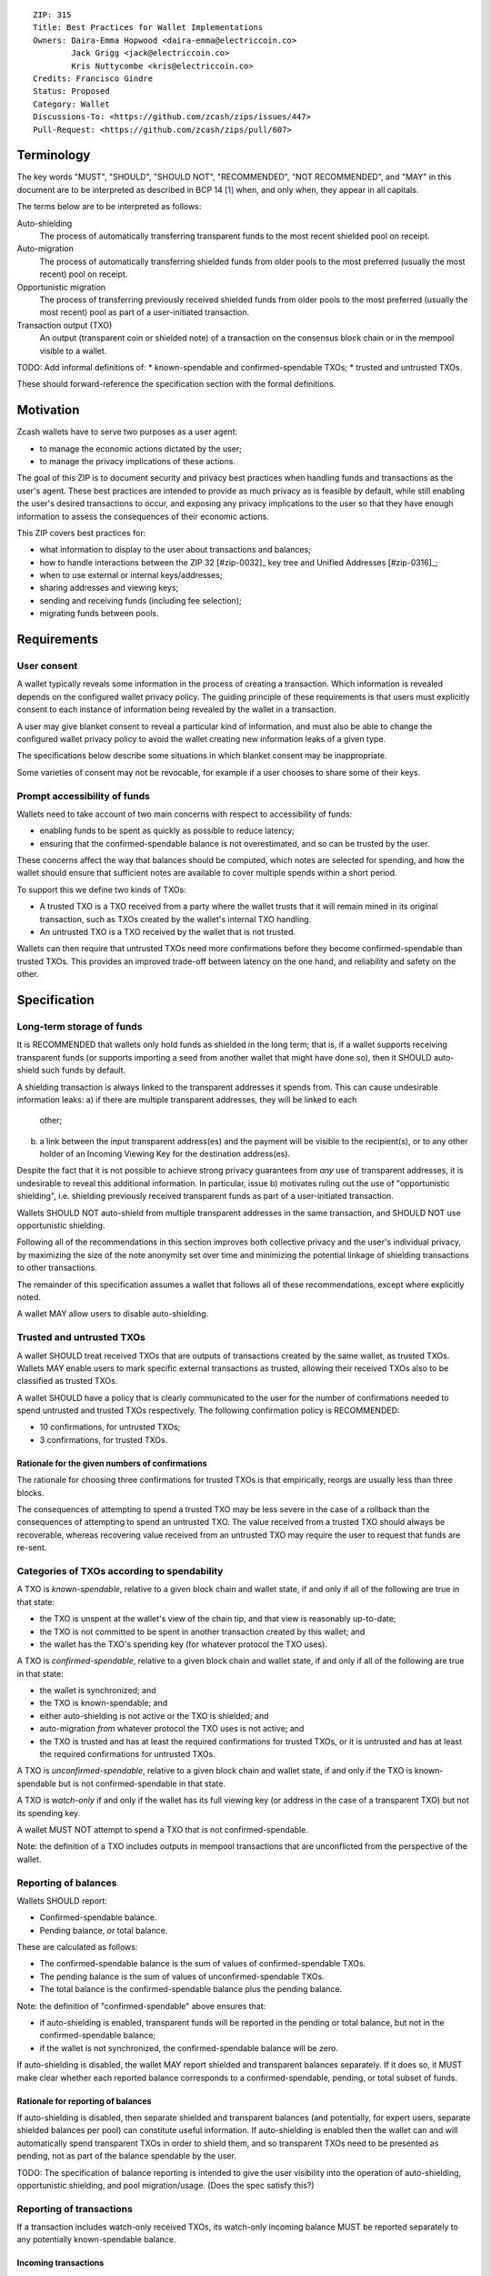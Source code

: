 ::

  ZIP: 315
  Title: Best Practices for Wallet Implementations
  Owners: Daira-Emma Hopwood <daira-emma@electriccoin.co>
          Jack Grigg <jack@electriccoin.co>
          Kris Nuttycombe <kris@electriccoin.co>
  Credits: Francisco Gindre
  Status: Proposed
  Category: Wallet
  Discussions-To: <https://github.com/zcash/zips/issues/447>
  Pull-Request: <https://github.com/zcash/zips/pull/607>


Terminology
===========

The key words "MUST", "SHOULD", "SHOULD NOT", "RECOMMENDED", "NOT RECOMMENDED",
and "MAY" in this document are to be interpreted as described in BCP 14 [#BCP14]_
when, and only when, they appear in all capitals.

The terms below are to be interpreted as follows:

Auto-shielding
    The process of automatically transferring transparent funds to the most recent
    shielded pool on receipt.

Auto-migration
    The process of automatically transferring shielded funds from older pools to the
    most preferred (usually the most recent) pool on receipt.

Opportunistic migration
    The process of transferring previously received shielded funds from older pools
    to the most preferred (usually the most recent) pool as part of a user-initiated
    transaction.

Transaction output (TXO)
    An output (transparent coin or shielded note) of a transaction on the consensus
    block chain or in the mempool visible to a wallet.

TODO: Add informal definitions of:
* known-spendable and confirmed-spendable TXOs;
* trusted and untrusted TXOs.

These should forward-reference the specification section with the formal definitions.


Motivation
==========

Zcash wallets have to serve two purposes as a user agent:

* to manage the economic actions dictated by the user;
* to manage the privacy implications of these actions.

The goal of this ZIP is to document security and privacy best practices when handling
funds and transactions as the user's agent. These best practices are intended to
provide as much privacy as is feasible by default, while still enabling the user's
desired transactions to occur, and exposing any privacy implications to the user so
that they have enough information to assess the consequences of their economic actions.

This ZIP covers best practices for:

* what information to display to the user about transactions and balances;
* how to handle interactions between the ZIP 32 [#zip-0032]_ key tree and Unified Addresses [#zip-0316]_;
* when to use external or internal keys/addresses;
* sharing addresses and viewing keys;
* sending and receiving funds (including fee selection);
* migrating funds between pools.


Requirements
============

User consent
------------

A wallet typically reveals some information in the process of creating a transaction.
Which information is revealed depends on the configured wallet privacy policy.
The guiding principle of these requirements is that users must explicitly consent
to each instance of information being revealed by the wallet in a transaction.

A user may give blanket consent to reveal a particular kind of information, and
must also be able to change the configured wallet privacy policy to avoid the
wallet creating new information leaks of a given type.

The specifications below describe some situations in which blanket consent may be
inappropriate.

Some varieties of consent may not be revocable, for example if a user chooses to
share some of their keys.


Prompt accessibility of funds
-----------------------------

Wallets need to take account of two main concerns with respect to
accessibility of funds:

* enabling funds to be spent as quickly as possible to reduce latency;
* ensuring that the confirmed-spendable balance is not overestimated,
  and so can be trusted by the user.

These concerns affect the way that balances should be computed, which
notes are selected for spending, and how the wallet should ensure that
sufficient notes are available to cover multiple spends within a short
period.

To support this we define two kinds of TXOs:

* A trusted TXO is a TXO received from a party where the wallet trusts that
  it will remain mined in its original transaction, such as TXOs created by
  the wallet's internal TXO handling.
* An untrusted TXO is a TXO received by the wallet that is not trusted.

Wallets can then require that untrusted TXOs need more confirmations before
they become confirmed-spendable than trusted TXOs. This provides an improved
trade-off between latency on the one hand, and reliability and safety on the
other.


Specification
=============

Long-term storage of funds
--------------------------

It is RECOMMENDED that wallets only hold funds as shielded in the long term;
that is, if a wallet supports receiving transparent funds (or supports
importing a seed from another wallet that might have done so), then it SHOULD
auto-shield such funds by default.

A shielding transaction is always linked to the transparent addresses it
spends from. This can cause undesirable information leaks:
a) if there are multiple transparent addresses, they will be linked to each
   other;
b) a link between the input transparent address(es) and the payment will be
   visible to the recipient(s), or to any other holder of an Incoming Viewing
   Key for the destination address(es).

Despite the fact that it is not possible to achieve strong privacy guarantees
from *any* use of transparent addresses, it is undesirable to reveal this
additional information. In particular, issue b) motivates ruling out the use
of "opportunistic shielding", i.e. shielding previously received transparent
funds as part of a user-initiated transaction.

Wallets SHOULD NOT auto-shield from multiple transparent addresses in the
same transaction, and SHOULD NOT use opportunistic shielding.

Following all of the recommendations in this section improves both collective
privacy and the user's individual privacy, by maximizing the size of the note
anonymity set over time and minimizing the potential linkage of shielding
transactions to other transactions.

The remainder of this specification assumes a wallet that follows all of these
recommendations, except where explicitly noted.

A wallet MAY allow users to disable auto-shielding.


Trusted and untrusted TXOs
--------------------------

A wallet SHOULD treat received TXOs that are outputs of transactions created
by the same wallet, as trusted TXOs. Wallets MAY enable users to mark specific
external transactions as trusted, allowing their received TXOs also to be
classified as trusted TXOs.

A wallet SHOULD have a policy that is clearly communicated to the user for
the number of confirmations needed to spend untrusted and trusted TXOs
respectively. The following confirmation policy is RECOMMENDED:

* 10 confirmations, for untrusted TXOs;
* 3 confirmations, for trusted TXOs.

Rationale for the given numbers of confirmations
''''''''''''''''''''''''''''''''''''''''''''''''

The rationale for choosing three confirmations for trusted TXOs is that
empirically, reorgs are usually less than three blocks.

The consequences of attempting to spend a trusted TXO may be less severe in the
case of a rollback than the consequences of attempting to spend an untrusted TXO.
The value received from a trusted TXO should always be recoverable, whereas
recovering value received from an untrusted TXO may require the user to request
that funds are re-sent.


Categories of TXOs according to spendability
--------------------------------------------

A TXO is *known-spendable*, relative to a given block chain and wallet state,
if and only if all of the following are true in that state:

* the TXO is unspent at the wallet's view of the chain tip, and that view is
  reasonably up-to-date;
* the TXO is not committed to be spent in another transaction created
  by this wallet; and
* the wallet has the TXO's spending key (for whatever protocol the TXO uses).

A TXO is *confirmed-spendable*, relative to a given block chain and
wallet state, if and only if all of the following are true in that state:

* the wallet is synchronized; and
* the TXO is known-spendable; and
* either auto-shielding is not active or the TXO is shielded; and
* auto-migration *from* whatever protocol the TXO uses is not active; and
* the TXO is trusted and has at least the required confirmations for
  trusted TXOs, or it is untrusted and has at least the required
  confirmations for untrusted TXOs.

A TXO is *unconfirmed-spendable*, relative to a given block chain and
wallet state, if and only if the TXO is known-spendable but is not
confirmed-spendable in that state.

A TXO is *watch-only* if and only if the wallet has its full viewing key
(or address in the case of a transparent TXO) but not its spending key.

A wallet MUST NOT attempt to spend a TXO that is not confirmed-spendable.

Note: the definition of a TXO includes outputs in mempool transactions
that are unconflicted from the perspective of the wallet.


Reporting of balances
---------------------

Wallets SHOULD report:

* Confirmed-spendable balance.
* Pending balance, *or* total balance.

These are calculated as follows:

* The confirmed-spendable balance is the sum of values of
  confirmed-spendable TXOs.
* The pending balance is the sum of values of unconfirmed-spendable TXOs.
* The total balance is the confirmed-spendable balance plus the pending
  balance.

Note: the definition of "confirmed-spendable" above ensures that:

* if auto-shielding is enabled, transparent funds will be reported in
  the pending or total balance, but not in the confirmed-spendable
  balance;
* if the wallet is not synchronized, the confirmed-spendable balance
  will be zero.

If auto-shielding is disabled, the wallet MAY report shielded and
transparent balances separately. If it does so, it MUST make clear
whether each reported balance corresponds to a confirmed-spendable,
pending, or total subset of funds.

Rationale for reporting of balances
'''''''''''''''''''''''''''''''''''

If auto-shielding is disabled, then separate shielded and transparent
balances (and potentially, for expert users, separate shielded balances
per pool) can constitute useful information. If auto-shielding is enabled
then the wallet can and will automatically spend transparent TXOs in
order to shield them, and so transparent TXOs need to be presented as
pending, not as part of the balance spendable by the user.

TODO: The specification of balance reporting is intended to give the user
visibility into the operation of auto-shielding, opportunistic shielding,
and pool migration/usage. (Does the spec satisfy this?)

Reporting of transactions
-------------------------

If a transaction includes watch-only received TXOs, its watch-only incoming
balance MUST be reported separately to any potentially known-spendable balance.

Incoming transactions
'''''''''''''''''''''

A transaction is incoming if it contains unconfirmed-spendable TXOs.
Incoming transactions SHOULD be reported with their number of confirmations
and their balances as described in `Reporting of balances`_.

Sent transactions
'''''''''''''''''

A transaction is sent if it was either:
* created by the wallet, or
* detected by using the wallet's outgoing viewing keys to decrypt
  Sapling or Orchard outputs, or
* detected as spending a note that was at some time held by the
  wallet by recognizing that note's nullifier, or
* detected as spending a transparent TXO associated with one of
  the wallet's addresses (including watch-only addresses).

Sent transactions SHOULD be reported with their number of confirmations,
an estimate of how long until they expire (if they are unmined and
have an expiry height), and their balances as described in
`Reporting of balances`_.


Transaction creation
--------------------

Obtaining user consent for information leakage
''''''''''''''''''''''''''''''''''''''''''''''

Information leakage analysis
~~~~~~~~~~~~~~~~~~~~~~~~~~~~

The privacy provided by a Zcash transaction depends on the information leaked
in the creation of that transaction and the process of it being broadcast for
inclusion in the block chain.

The requirements in this section are intended to minimize the leakage of such
information where possible, and to ensure that the user is informed of any
remaining information that would be leaked, and consents to such leakage.

The list below describes the kinds of information that might be leaked. After
a candidate transaction has been created and prior to it being revealed
outside a trusted path to the user, the wallet user interface SHOULD obtain
the user's consent for all of the leaked information.

Assumption: There is always a transaction confirmation step for transactions
that send funds out of the wallet.


Kinds of information leakage
~~~~~~~~~~~~~~~~~~~~~~~~~~~~

* Transaction version (v4 or v5, as of NU5)

SHOULD use v5 (unless you're spending Sprout funds).

* Lock time (rarely used; may be a distinguisher if it is)

SHOULD be zero.

* Expiry height and anchor position

See `Anchor selection`_ below.

These give information about what block height the creator was synced to, and
some policy information.

* Transparent inputs and outputs

See `Linkability of transactions or addresses`_.

* Public value balances

  * Together with the transparent inputs and outputs, these determine the fee
    and the amount being transferred between pools.
  * The fee is dependent on policy, but for a given policy we attempt to make
    it only depend on other already-leaked metadata.

SHOULD try to create fully shielded transactions where possible.

Open question: Are we going to describe the policy that zcashd uses?


* Numbers of JoinSplits, Spends, Outputs, and Actions

  * This could correlate with other information under certain circumstances.
    For example in a “dusting attack”, the adversary sends a victim lots of
    small-valued notes (or notes with strategically chosen values),
    increasing the probability that the victim’s transactions will have a
    larger number of spends than other transactions (or an identifiable
    number of spends). There are note management strategies that can mitigate
    this, but they have not been implemented yet.

* Which spends of given TXOs are repeated across transactions

  * This may happen because a previous transaction expired and the user is
    trying to spend some of the same TXOs.

* Whether the transaction is coinbase

* For coinbase transactions, the amounts / destination addresses / memos of
  shielded outputs

* Orchard flags (enableSpends/enableOutputs)

  * Under normal circumstances these only depend on whether the transaction
    is coinbase.


Linkability of transactions or addresses
''''''''''''''''''''''''''''''''''''''''

Motivation for choices reducing linkability
~~~~~~~~~~~~~~~~~~~~~~~~~~~~~~~~~~~~~~~~~~~

We want to support creating unlinkable addresses, in order that a user can
give different addresses to different counterparties, in such a way that the
counterparties (even if they collude) cannot tell that the addresses were
provided by the same or distinct users.

If multiple UTXOs are received at the same transparent address, it is safe
to shield them all in the same transaction, because that is not leaking
additional information.

UTXOs received on different transparent receivers SHOULD NOT be shielded
in the same transaction. Ideally, when they are shielded in separate
transactions, this should be done in such a way that the timing of those
transactions is not linkable.

When spending transparent UTXOs, they SHOULD only be sent to an internal
shielded receiver belonging to the wallet.

A wallet MUST NOT send funds to a transparent address unless all of the
source funds come from shielded pools, and this SHOULD be a single shielded
pool.

We want to minimize pool crossing.

Anchor selection
''''''''''''''''

A wallet SHOULD choose an anchor a number of blocks back from the head of the
chain equal to the trusted confirmation depth. That is, if the current block
is at height H, the anchor SHOULD reflect the final treestate of the block at
height H-3.


Rationale for anchor selection
''''''''''''''''''''''''''''''

* If the chain rolls back past the block at which the anchor is chosen, then
  the anchor and the transaction will be invalidated. This is undesirable
  both for reliability, and because the nullifiers of spent shielded notes
  will have been revealed, linking this transaction to any future transactions
  that spend those notes.
* On the other hand, it is undesirable to choose an anchor too many blocks
  back, because that prevents more recently received shielded notes from
  being spent.
* Using a fixed anchor depth (as opposed to a different depth depending on
  whether or not we are spending trusted shielded notes) avoids leaking
  information about whether or not the shielded notes we spent were
  trusted.


Note selection
''''''''''''''

TODO: consider what we should do when nullifiers are revealed in a transaction
that is then invalidated. Should those notes be prioritized to be spent soon,
or should they be used in a note management tx?


Expiration height
'''''''''''''''''

A wallet SHOULD create transactions using the default expiration height of
40 blocks from the current height, as specified in [#zip-0203]_.


Open question
'''''''''''''

How should wallet developers time transactions to avoid linkability?

* when we roll addresses with transparent components, we have to consider
  how that could allow linking of shielded components


TODO: dusting attack mitigation


Network-layer privacy
---------------------


Viewing keys
------------

What they are supposed to reveal; see ZIP 310 for Sapling (needs updating for
Orchard). https://github.com/zcash/zips/issues/606



Allowed transfers
-----------------

* Sprout -> transparent or Sapling
* Sapling -> transparent or Sapling or Orchard
* Orchard -> transparent or Sapling or Orchard
* if auto-shielding is off:
  *  transparent -> transparent or Sapling or Orchard
* if auto-shielding is on:
  *  transparent -> internal Orchard or Sapling

Note: wallets MAY further restrict the set of transfers they perform.


Auto-shielding
--------------

Wallets SHOULD NOT spend funds from a transparent address to an external address,
unless the user gives explicit consent for this on a per-transaction basis.

In order to support this policy, wallets SHOULD implement a system of auto-shielding
with the following characteristics:


If auto-shielding functionality is available in a wallet, then users MUST be able
to explicitly consent to one of the following possibilities:

* auto-shielding is always on;
* auto-shielding is always off;
* the user specifies a policy...

Auto-shielding MUST be one of:

* "must opt in or out" (zcashd will do this -- i.e. refuse to start unless the option
  is configured), or
* always on.


Auto-migration
--------------


Information leakage for transfers between pools
-----------------------------------------------


If no auto-migration, if you can satisfy a transfer request to Sapling from your
Sapling funds, do so.

The user's consent is needed to reveal amounts publically (as opposed
to revealing them to the holder of a viewing key authorized to see that
amount). Therefore, there should be per-transaction opt-in for any
transfer that publically reveals amounts on chain.

* there may be a compatibility issue for amount-revealing cross-pool txns that were
  previously allowed without opt-in

Wallets MUST NOT automatically combine funds across pools to satisfy a transfer
(since that could reveal the total funds the user holds in some pool).

In order to maintain the integrity of IVK guarantees, wallets should not generate
unified addresses that contain internal receivers, nor expose internal receivers
(such as those used for auto-shielding and change outputs) in any way.

Open questions:

* should there be an auto-migration option from Sapling to Orchard?

# str4d notes

If we want to have both automatic and opportunistic shielding, and keep the two
indistinguishable, then we can't auto-shield when the transparent balance reaches
some threshold (otherwise opportunistic would either never be used, or would be
identifiable when it uses the balance below the threshold).

Instead, a proposition: we define a distribution of "time since last payment to the
address" from which we sample the time at which the auto-shielding transaction will
be created. This distribution is weighted by the balance in the address, so as more
funds accrue, the auto-shielding transaction is more likely to be created.

- It ensures that all funds will eventually be auto-shielded, while preventing
  fee-dusting attacks (where dust is sent in order to repeatedly consume fees from
  the wallet), as the auto-shielding transaction is not directly triggered by payment
  receipt.

- If the user makes a shielding transaction in the meantime, we opportunistically
  shield, without it being clearly not an auto-shielding transaction.

- If a wallet is offline for a long time, then it would likely auto-shield as soon as
  it finishes syncing. This maybe isn't enough to reveal that the wallet came online,
  except that it _might_ result in auto-shielding transactions for multiple
  transparent addresses being created at the same time. So we might want to
  special-case this?

Properties we want from auto-shielding:

- Auto-shielding transactions MUST NOT shield from multiple transparent receivers in
  the same transaction.
  - Doing so would trivially link diversified UAs containing transparent receivers.

Properties we want from auto-migration:

- Receipt of a shielded payment MUST NOT trigger any on-chain behaviour (as that
  reveals transaction linkability).

Both auto-shielding and auto-migration are time-triggered actions, not
receipt-triggered actions. An auto-shielding or auto-migration transaction MUST NOT
be created as a direct result of a payment being received.

Both of these are opportunistic: if the user's wallet is making a transaction in
which one of these actions would occur anyway, then the wallet takes the opportunity
to migrate as much as it would do if it were generating an autoshielding transaction.
This both saves on a transaction, and removes the need for any kind of transparent
change address within UAs.

TODO: what pool should change go to?

* Proposal: the most recent pool already involved in the transaction.

Wallet Recovery
---------------

In the case where we are recovering a wallet from a backed-up mnemonic phrase,
and not from a wallet.dat, we don't have enough information to figure out what
receiver types the user originally used when deriving each UA under an account.
We have a similar issue if someone exports a UFVK, derives an address from it,
and has a payment sent to the address: zcashd will detect the payment, but has
no way to figure out what address it should display in the UI. A wallet could
store this information in the memo field of change outputs, but that adds a
bunch of coordination to the problem, and assumes ongoing on-chain state
storage.

- If the receiver matches an address that the wallet knows was derived via
  ``z_getaddressforaccount``, show that UA as expected (matching the receiver
  types the user selected).
- If the receiver matches a UFVK in the wallet, and we are looking it up
  because we detected a received note in some block, show the UA with the
  default receiver types that zcashd was using as of that block height
  (ideally the earliest block height we detect), and cache this for future
  usage.
- For zcashd's current policy of "best and second-best shielded pools, plus
  transparent pool", that would mean Orchard, Sapling, and transparent for
  current block heights.
- For each release of a wallet, the wallet should specify a set of receiver
  types and an associated range of block heights during which the wallet
  will, by default, generate unified addresses using that set of receiver
  types.
- For zcashd we know how the policy evolves because each zcashd release has
  an approximate release height and End-of-Service height that defines the window.
- Subsequent releases of a wallet SHOULD NOT retroactively change their
  policies for previously defined block height ranges.
- If the receiver type for a note received at a given time is not a member
  of the set of receiver types expected for the range of block heights, the
  policy corresponding to the nearest block height range that includes that
  receiver type SHOULD be used.
- If the receiver matches a UFVK in the wallet, and we have no information
  about when this receiver may have been first used, show the UA
  corresponding to the most recent receiver types policy that includes the
  receiver's type.
- As part of this, we're also going to change the "Sapling receiver to
  UfvkId" logic to trial-decrypt after trying internal map, so that we will
  detect all receivers linked to UFVKs in the wallet, not just receivers in
  addresses generated via z_getaddressforaccount. The internal map lookup
  is then just an optimisation (and a future refactor to have Orchard do
  the same is possible, but for now we will only trial-decrypt so we don't
  need to refactor to access the Rust wallet). TODO: express this in a less
  zcashd-specific way.

TODO: Mention recommendations (not requirements) of receiver types based on
settled ('accepted') network upgrades, as defined in §3.3 of the
Zcash Protocol Specification, at the time of the release of the wallet.

TODO: Rationale subsection explaining why earliest block height at detection
and the rules/recommendations in place at that block height are preferred
over showing different UAs at different heights

References
==========

.. [#BCP14] `Information on BCP 14 — "RFC 2119: Key words for use in RFCs to Indicate Requirement Levels" and "RFC 8174: Ambiguity of Uppercase vs Lowercase in RFC 2119 Key Words" <https://www.rfc-editor.org/info/bcp14>`_
.. [#zip-0203] `ZIP 203: Transaction Expiry <zip-0203.rst>`_
